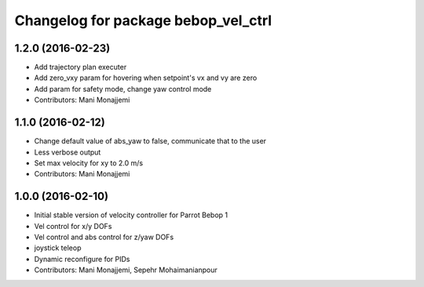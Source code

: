 ^^^^^^^^^^^^^^^^^^^^^^^^^^^^^^^^^^^^
Changelog for package bebop_vel_ctrl
^^^^^^^^^^^^^^^^^^^^^^^^^^^^^^^^^^^^

1.2.0 (2016-02-23)
------------------
* Add trajectory plan executer
* Add zero_vxy param for hovering when setpoint's vx and vy are zero
* Add param for safety mode, change yaw control mode
* Contributors: Mani Monajjemi

1.1.0 (2016-02-12)
------------------
* Change default value of abs_yaw to false, communicate that to the user
* Less verbose output
* Set max velocity for xy to 2.0 m/s
* Contributors: Mani Monajjemi

1.0.0 (2016-02-10)
------------------
* Initial stable version of velocity controller for Parrot Bebop 1
* Vel control for x/y DOFs
* Vel control and abs control for z/yaw DOFs
* joystick teleop
* Dynamic reconfigure for PIDs
* Contributors: Mani Monajjemi, Sepehr Mohaimanianpour
